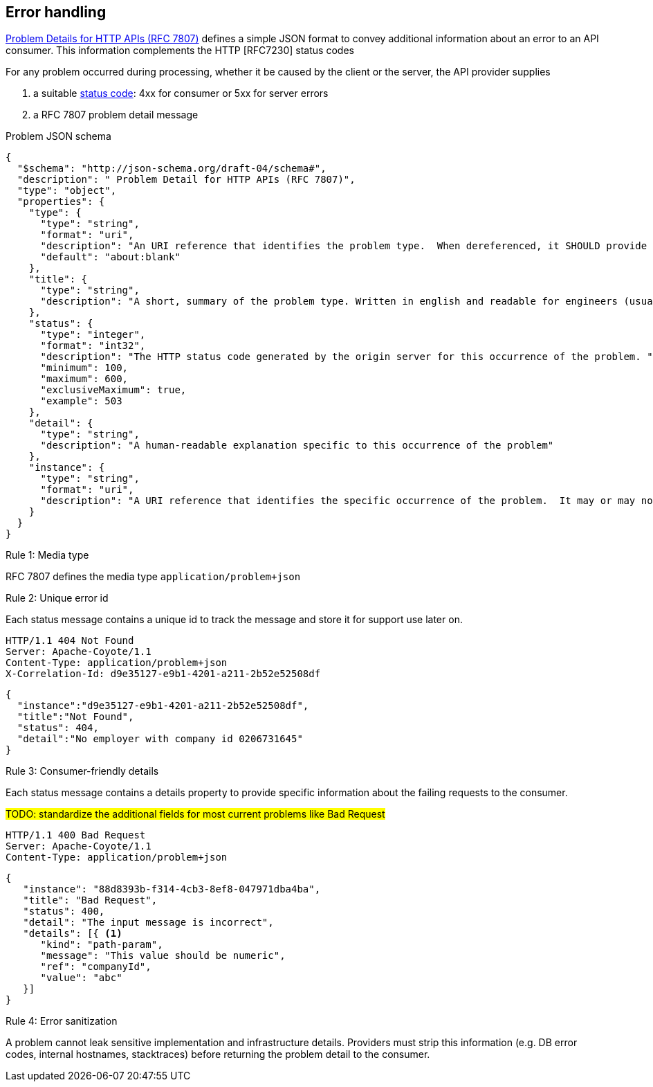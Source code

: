 == Error handling ==

https://tools.ietf.org/html/rfc7807[Problem Details for HTTP APIs (RFC 7807)^] defines a simple JSON format to convey additional information about an error to an API consumer. This information complements the HTTP [RFC7230] status codes

For any problem occurred during processing, whether it be caused by the client or the server, the API provider supplies

1.  a suitable <<Status codes,status code>>: 4xx for consumer or 5xx for server errors
2.  a RFC 7807 problem detail message


.Problem JSON schema
```json
{
  "$schema": "http://json-schema.org/draft-04/schema#",
  "description": " Problem Detail for HTTP APIs (RFC 7807)",
  "type": "object",
  "properties": {
    "type": {
      "type": "string",
      "format": "uri",
      "description": "An URI reference that identifies the problem type.  When dereferenced, it SHOULD provide human-readable documentation for the problem type (e.g., using HTML).",
      "default": "about:blank"
    },
    "title": {
      "type": "string",
      "description": "A short, summary of the problem type. Written in english and readable for engineers (usually not suited for non technical stakeholders and not localized); example: Service Unavailable"
    },
    "status": {
      "type": "integer",
      "format": "int32",
      "description": "The HTTP status code generated by the origin server for this occurrence of the problem. ",
      "minimum": 100,
      "maximum": 600,
      "exclusiveMaximum": true,
      "example": 503
    },
    "detail": {
      "type": "string",
      "description": "A human-readable explanation specific to this occurrence of the problem"
    },
    "instance": {
      "type": "string",
      "format": "uri",
      "description": "A URI reference that identifies the specific occurrence of the problem.  It may or may not yield further information if dereferenced."
    }
  }
}
```

[caption="Rule {counter:rule-number}: "]
.Media type
==========================
RFC 7807 defines the media type `application/problem+json`
==========================


[caption="Rule {counter:rule-number}: "]
.Unique error id
==========================
Each status message contains a unique id to track the message and store it for support use later on.
==========================

```
HTTP/1.1 404 Not Found
Server: Apache-Coyote/1.1
Content-Type: application/problem+json
X-Correlation-Id: d9e35127-e9b1-4201-a211-2b52e52508df
```
```json
{
  "instance":"d9e35127-e9b1-4201-a211-2b52e52508df",
  "title":"Not Found",
  "status": 404,
  "detail":"No employer with company id 0206731645"
}
```

[caption="Rule {counter:rule-number}: "]
.Consumer-friendly details
==========================
Each status message contains a details property to provide specific information about the failing requests to the consumer.
==========================

#TODO: standardize the additional fields for most current problems like Bad Request#


```
HTTP/1.1 400 Bad Request
Server: Apache-Coyote/1.1
Content-Type: application/problem+json
```
```json
{
   "instance": "88d8393b-f314-4cb3-8ef8-047971dba4ba",
   "title": "Bad Request",
   "status": 400,
   "detail": "The input message is incorrect",
   "details": [{ <1>
      "kind": "path-param",
      "message": "This value should be numeric",
      "ref": "companyId",
      "value": "abc"
   }]
}
```


[caption="Rule {counter:rule-number}: "]
.Error sanitization
==========================
A problem cannot leak sensitive implementation and infrastructure details. Providers must strip this information (e.g. DB error codes, internal hostnames, stacktraces) before returning the problem detail to the consumer.
==========================
